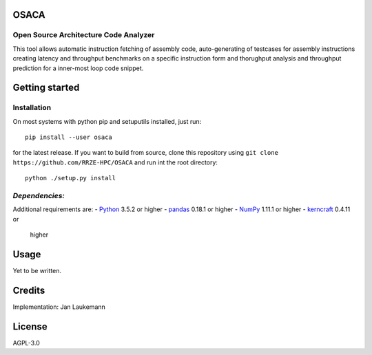OSACA
=====

Open Source Architecture Code Analyzer
~~~~~~~~~~~~~~~~~~~~~~~~~~~~~~~~~~~~~~

This tool allows automatic instruction fetching of assembly code,
auto-generating of testcases for assembly instructions creating latency
and throughput benchmarks on a specific instruction form and thorughput
analysis and throughput prediction for a inner-most loop code snippet.

.. image:: https://landscape.io/github/RRZE-HPC/OSACA/master/landscape.svg?style=flat
   :target: https://landscape.io/github/RRZE-HPC/OSACA/master
   :alt: Code Health

Getting started
===============

Installation
~~~~~~~~~~~~
On most systems with python pip and setuputils installed, just run:
::
   pip install --user osaca
for the latest release.
If you want to build from source, clone this repository using ``git clone https://github.com/RRZE-HPC/OSACA`` and run int the root directory:
::
   python ./setup.py install

*Dependencies:*
~~~~~~~~~~~~~~~
Additional requirements are:
-  `Python <https://www.python.org/>`__ 3.5.2 or higher
-  `pandas <http://pandas.pydata.org/>`__ 0.18.1 or higher
-  `NumPy <http://www.numpy.org/>`__ 1.11.1 or higher
-  `kerncraft <https://github.com/RRZE-HPC/kerncraft>`__ 0.4.11 or
   higher
   
Usage
=====
Yet to be written.

Credits
=======
Implementation: Jan Laukemann

License
=======
AGPL-3.0
